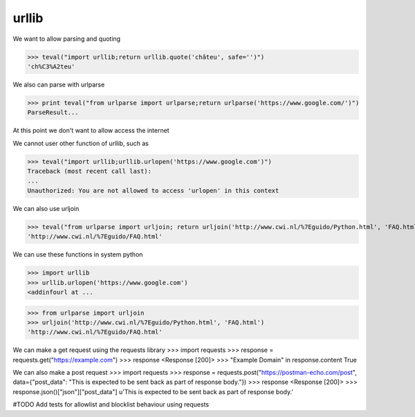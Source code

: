 urllib
===========

We want to allow parsing and quoting

>>> teval("import urllib;return urllib.quote('châteu', safe='')")
'ch%C3%A2teu'


We also can parse with urlparse

>>> print teval("from urlparse import urlparse;return urlparse('https://www.google.com/')")
ParseResult...

At this point we don't want to allow access the internet

We cannot user other function of urllib, such as

>>> teval("import urllib;urllib.urlopen('https://www.google.com')")
Traceback (most recent call last):
...
Unauthorized: You are not allowed to access 'urlopen' in this context


We can also use urljoin

>>> teval("from urlparse import urljoin; return urljoin('http://www.cwi.nl/%7Eguido/Python.html', 'FAQ.html')")
'http://www.cwi.nl/%7Eguido/FAQ.html'


We can use these functions in system python

>>> import urllib
>>> urllib.urlopen('https://www.google.com')
<addinfourl at ...

>>> from urlparse import urljoin
>>> urljoin('http://www.cwi.nl/%7Eguido/Python.html', 'FAQ.html')
'http://www.cwi.nl/%7Eguido/FAQ.html'

We can make a get request using the requests library
>>> import requests
>>> response = requests.get("https://example.com")
>>> response
<Response [200]>
>>> "Example Domain" in response.content
True

We can also make a post request
>>> import requests
>>> response = requests.post("https://postman-echo.com/post", data={"post_data": "This is expected to be sent back as part of response body."})
>>> response
<Response [200]>
>>> response.json()["json"]["post_data"]
u'This is expected to be sent back as part of response body.'


#TODO Add tests for allowlist and blocklist behaviour using requests